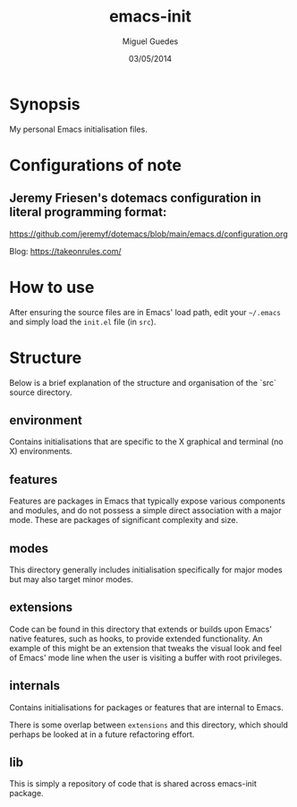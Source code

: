 #+TITLE: emacs-init
#+AUTHOR: Miguel Guedes
#+DATE: 03/05/2014

* Synopsis

My personal Emacs initialisation files.

* Configurations of note
** Jeremy Friesen's dotemacs configuration in literal programming format:
https://github.com/jeremyf/dotemacs/blob/main/emacs.d/configuration.org

Blog: https://takeonrules.com/

* How to use

After ensuring the source files are in Emacs' load path, edit your =~/.emacs=
and simply load the =init.el= file (in =src=).

* Structure
Below is a brief explanation of the structure and organisation of the `src`
source directory.

** environment
Contains initialisations that are specific to the X graphical and terminal (no
X) environments.

** features
Features are packages in Emacs that typically expose various components and
modules, and do not possess a simple direct association with a major mode.
These are packages of significant complexity and size.

** modes
This directory generally includes initialisation specifically for major modes
but may also target minor modes.

** extensions
Code can be found in this directory that extends or builds upon Emacs' native
features, such as hooks, to provide extended functionality.  An example of this
might be an extension that tweaks the visual look and feel of Emacs' mode line
when the user is visiting a buffer with root privileges.

** internals
Contains initialisations for packages or features that are internal to Emacs.

There is some overlap between =extensions= and this directory, which should
perhaps be looked at in a future refactoring effort.

** lib
This is simply a repository of code that is shared across emacs-init package.

